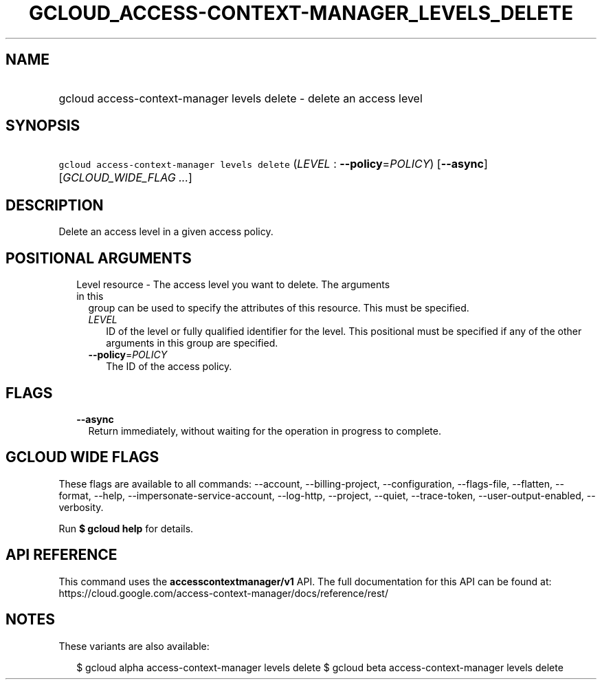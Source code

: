 
.TH "GCLOUD_ACCESS\-CONTEXT\-MANAGER_LEVELS_DELETE" 1



.SH "NAME"
.HP
gcloud access\-context\-manager levels delete \- delete an access level



.SH "SYNOPSIS"
.HP
\f5gcloud access\-context\-manager levels delete\fR (\fILEVEL\fR\ :\ \fB\-\-policy\fR=\fIPOLICY\fR) [\fB\-\-async\fR] [\fIGCLOUD_WIDE_FLAG\ ...\fR]



.SH "DESCRIPTION"

Delete an access level in a given access policy.



.SH "POSITIONAL ARGUMENTS"

.RS 2m
.TP 2m

Level resource \- The access level you want to delete. The arguments in this
group can be used to specify the attributes of this resource. This must be
specified.

.RS 2m
.TP 2m
\fILEVEL\fR
ID of the level or fully qualified identifier for the level. This positional
must be specified if any of the other arguments in this group are specified.

.TP 2m
\fB\-\-policy\fR=\fIPOLICY\fR
The ID of the access policy.


.RE
.RE
.sp

.SH "FLAGS"

.RS 2m
.TP 2m
\fB\-\-async\fR
Return immediately, without waiting for the operation in progress to complete.


.RE
.sp

.SH "GCLOUD WIDE FLAGS"

These flags are available to all commands: \-\-account, \-\-billing\-project,
\-\-configuration, \-\-flags\-file, \-\-flatten, \-\-format, \-\-help,
\-\-impersonate\-service\-account, \-\-log\-http, \-\-project, \-\-quiet,
\-\-trace\-token, \-\-user\-output\-enabled, \-\-verbosity.

Run \fB$ gcloud help\fR for details.



.SH "API REFERENCE"

This command uses the \fBaccesscontextmanager/v1\fR API. The full documentation
for this API can be found at:
https://cloud.google.com/access\-context\-manager/docs/reference/rest/



.SH "NOTES"

These variants are also available:

.RS 2m
$ gcloud alpha access\-context\-manager levels delete
$ gcloud beta access\-context\-manager levels delete
.RE


